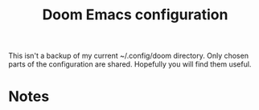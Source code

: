 #+title: Doom Emacs configuration

This isn't a backup of my current ~/.config/doom directory. Only chosen parts of the configuration are shared. Hopefully you will find them useful.
* Notes
